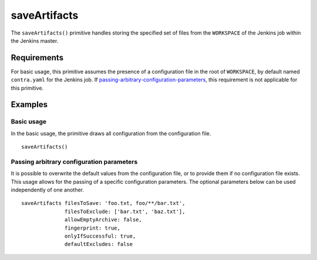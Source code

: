 saveArtifacts
=============
The ``saveArtifacts()`` primitive handles storing the specified set of files from the ``WORKSPACE`` of the Jenkins job
within the Jenkins master.

Requirements
------------
For basic usage, this primitive assumes the presence of a configuration file in the root of ``WORKSPACE``, by default
named ``contra.yaml`` for the Jenkins job. If `passing-arbitrary-configuration-parameters`_, this requirement is not
applicable for this primitive.

Examples
--------

Basic usage
~~~~~~~~~~~
In the basic usage, the primitive draws all configuration from the configuration file. ::

   saveArtifacts()

.. _passing-arbitrary-configuration-parameters:

Passing arbitrary configuration parameters
~~~~~~~~~~~~~~~~~~~~~~~~~~~~~~~~~~~~~~~~~~
It is possible to overwrite the default values from the configuration file, or to provide them if no configuration file
exists. This usage allows for the passing of a specific configuration parameters. The optional parameters below can be
used independently of one another. ::

   saveArtifacts filesToSave: 'foo.txt, foo/**/bar.txt',
                 filesToExclude: ['bar.txt', 'baz.txt'],
                 allowEmptyArchive: false,
                 fingerprint: true,
                 onlyIfSuccessful: true,
                 defaultExcludes: false

